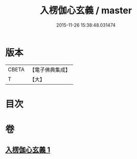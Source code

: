 #+TITLE: 入楞伽心玄義 / master
#+DATE: 2015-11-26 15:38:48.031474
* 版本
 |     CBETA|【電子佛典集成】|
 |         T|【大】     |

* 目次
* 卷
** [[file:KR6i0333_001.txt][入楞伽心玄義 1]]
